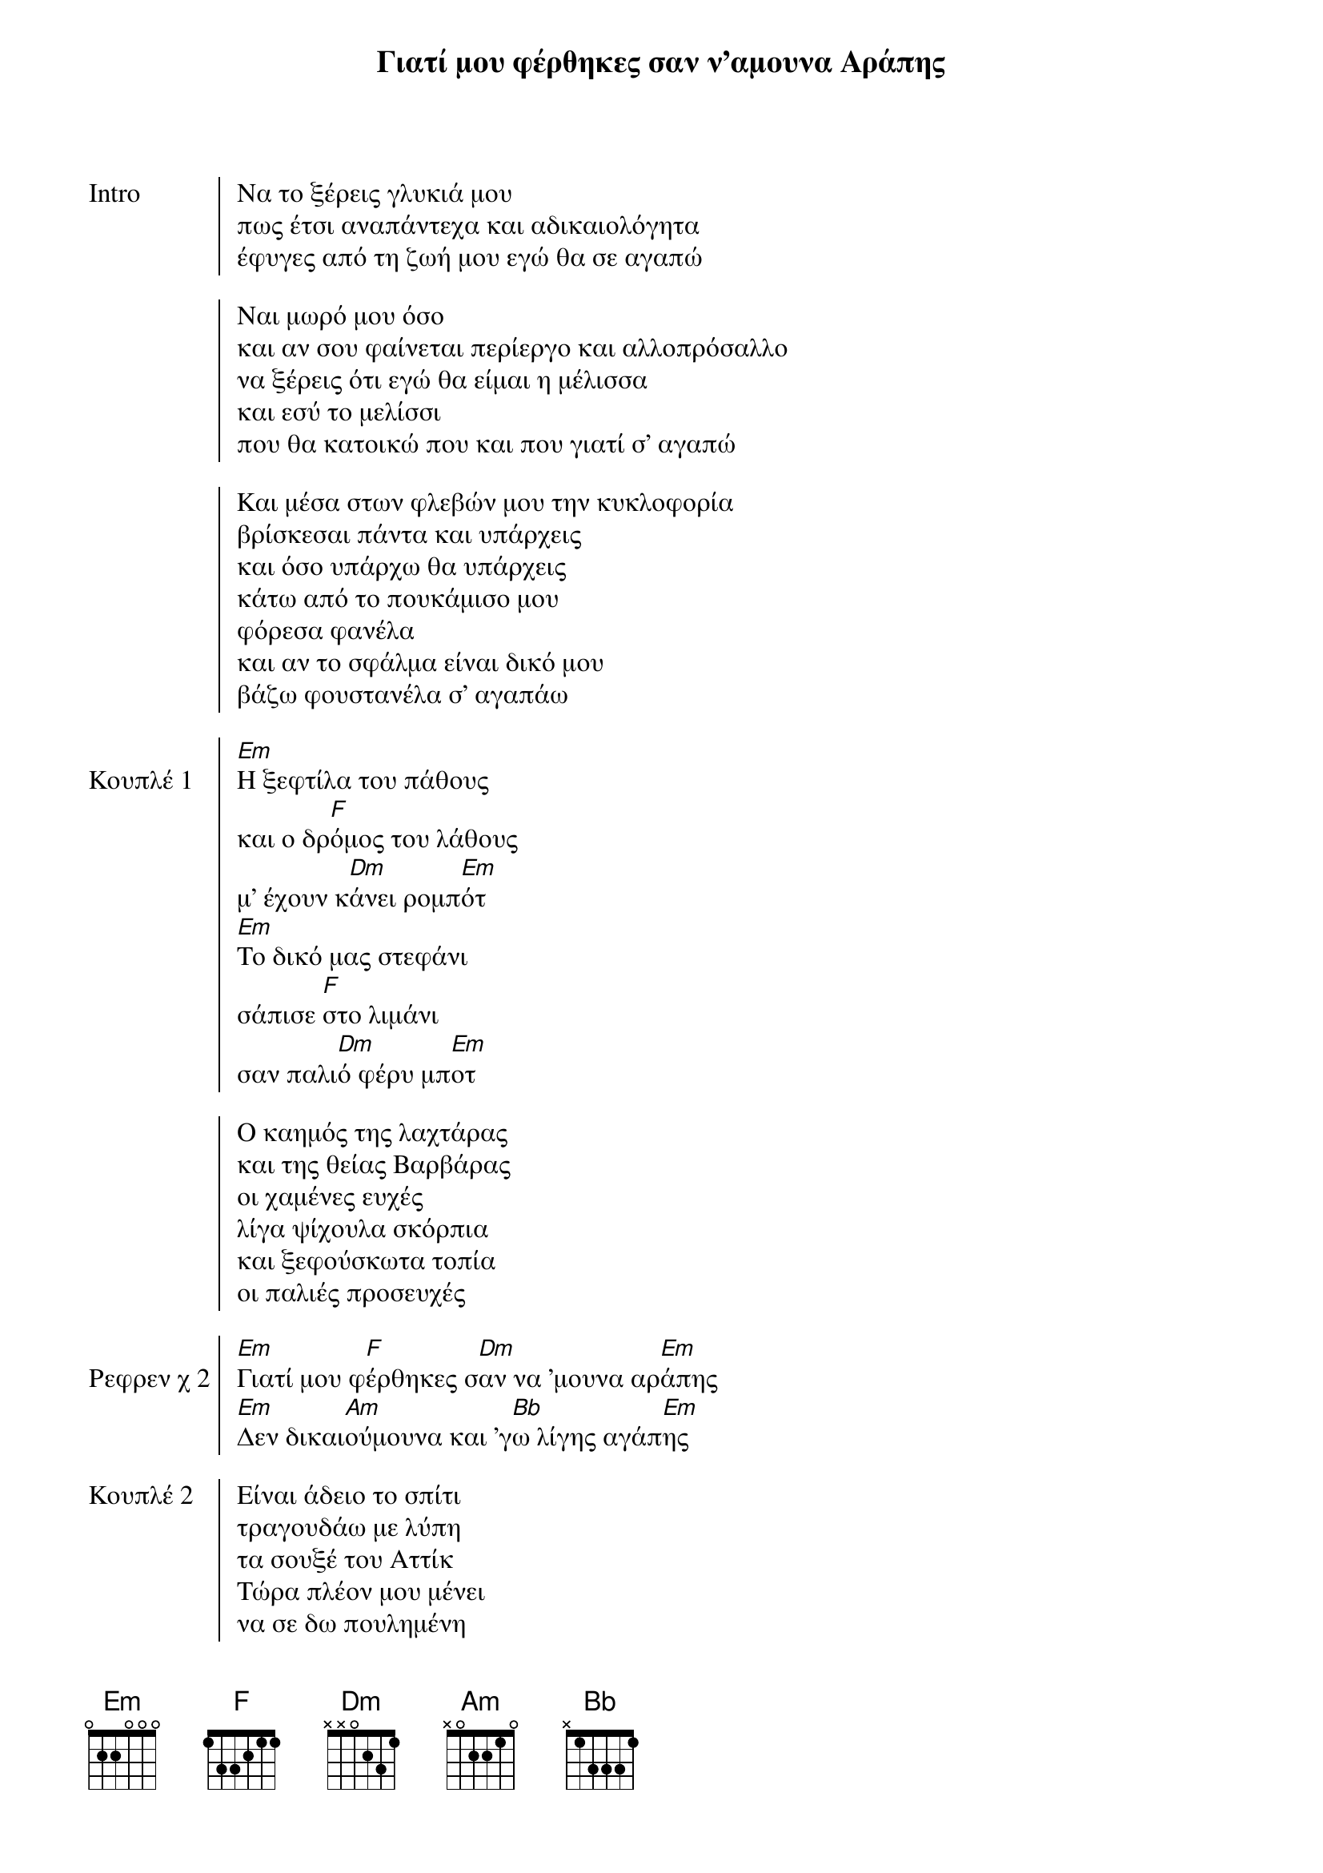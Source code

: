 {title: Γιατί μου φέρθηκες σαν ν'αμουνα Αράπης}
{artist: Σακης Μπουλάς}

{start_of_chorus: Intro}
Να το ξέρεις γλυκιά μου
πως έτσι αναπάντεχα και αδικαιολόγητα
έφυγες από τη ζωή μου εγώ θα σε αγαπώ
 
Ναι μωρό μου όσο
και αν σου φαίνεται περίεργο και αλλοπρόσαλλο
να ξέρεις ότι εγώ θα είμαι η μέλισσα
και εσύ το μελίσσι
που θα κατοικώ που και που γιατί σ' αγαπώ
 
Και μέσα στων φλεβών μου την κυκλοφορία
βρίσκεσαι πάντα και υπάρχεις
και όσο υπάρχω θα υπάρχεις
κάτω από το πουκάμισο μου
φόρεσα φανέλα
και αν το σφάλμα είναι δικό μου
βάζω φουστανέλα σ' αγαπάω
{end_of_chorus}

{start_of_chorus: Κουπλέ 1} 
[Em]Η ξεφτίλα του πάθους
και ο δρ[F]όμος του λάθους
μ' έχουν κ[Dm]άνει ρομπ[Em]ότ
[Em]Το δικό μας στεφάνι
σάπισε [F]στο λιμάνι
σαν παλι[Dm]ό φέρυ μπ[Em]οτ
 
Ο καημός της λαχτάρας
και της θείας Βαρβάρας
οι χαμένες ευχές
λίγα ψίχουλα σκόρπια
και ξεφούσκωτα τοπία
οι παλιές προσευχές
{end_of_chorus} 

{start_of_chorus: Ρεφρεν χ 2} 
[Em]Γιατί μου φ[F]έρθηκες σ[Dm]αν να 'μουνα αρ[Em]άπης
[Em]Δεν δικαι[Am]ούμουνα και 'γ[Bb]ω λίγης αγάπ[Em]ης
{end_of_chorus}

{start_of_chorus: Κουπλέ 2}  
Είναι άδειο το σπίτι
τραγουδάω με λύπη
τα σουξέ του Αττίκ
Τώρα πλέον μου μένει
να σε δω πουλημένη
σε καμία μπουτίκ
 
Του παππού η φλογέρα
περιμένει πιο πέρα
να την παίξεις γλυκά
Είμαι μόνος και κλαίω
δεν μπορώ σου το λέω
να σε δω φιλικά
{end_of_chorus}